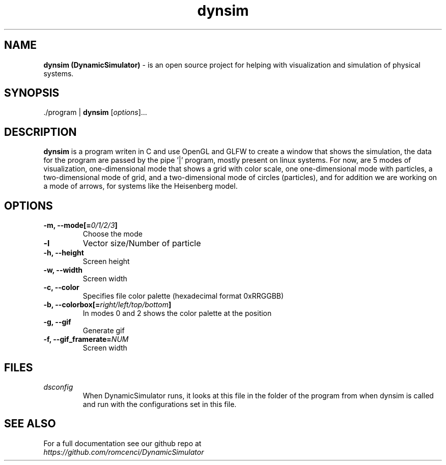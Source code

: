 .\"                                      Hey, EMACS: -*- nroff -*-
.\" (C) Copyright 2019 Rômulo Cenci <romcenci@gmail.com>,
.\"
.\" First parameter, NAME, should be all caps
.\" Second parameter, SECTION, should be 1-8, maybe w/ subsection
.\" other parameters are allowed: see man(7), man(1)
.TH dynsim SECTION "September 23 2019"
.\" Please adjust this date whenever revising the manpage.
.\"
.\" Some roff macros, for reference:
.\" .nh        disable hyphenation
.\" .hy        enable hyphenation
.\" .ad l      left justify
.\" .ad b      justify to both left and right margins
.\" .nf        disable filling
.\" .fi        enable filling
.\" .br        insert line break
.\" .sp <n>    insert n+1 empty lines
.\" for manpage-specific macros, see man(7)
.SH NAME
.B "dynsim (DynamicSimulator)"
.RI "- is an open source project for helping with visualization and simulation of physical systems."
.SH SYNOPSIS
.RI "./program |"
.B dynsim
.RI [ options ]...
.SH DESCRIPTION
.B dynsim
.RI "is a program writen in C and use OpenGL and GLFW to create a window that shows the simulation, the data for the program are passed by the pipe '|' program, mostly present on linux systems. For now, are 5 modes of visualization, one-dimensional mode that shows a grid with color scale, one one-dimensional mode with particles, a two-dimensional mode of grid, and a two-dimensional mode of circles (particles), and for addition we are working on a mode of arrows, for systems like the Heisenberg model."
.SH OPTIONS
.TP
.BI "\-m, \-\-mode[=" 0/1/2/3 "]"
Choose the mode
.TP
.B \-l
Vector size/Number of particle
.TP
.B \-h, \-\-height
Screen height
.TP
.B \-w, \-\-width
Screen width
.TP
.B \-c, \-\-color
Specifies file color palette (hexadecimal format 0xRRGGBB)
.TP
.BI "\-b, \-\-colorbox[=" right/left/top/bottom "]"
In modes 0 and 2 shows the color palette at the position
.TP
.B \-g, \-\-gif
Generate gif
.TP
.BI "\-f, \-\-gif_framerate=" NUM
Screen width
.SH FILES
.TP
.RI "" "dsconfig"
When DynamicSimulator runs, it looks at this file in the folder of the program from when dynsim is called and run with the configurations set in this file.
.SH SEE ALSO
.TP
.RI "For a full documentation see our github repo at " "https://github.com/romcenci/DynamicSimulator"
